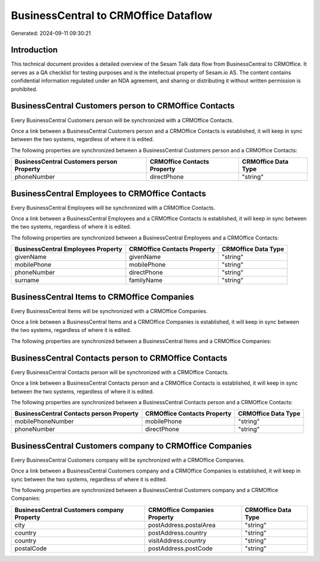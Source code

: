 =====================================
BusinessCentral to CRMOffice Dataflow
=====================================

Generated: 2024-09-11 09:30:21

Introduction
------------

This technical document provides a detailed overview of the Sesam Talk data flow from BusinessCentral to CRMOffice. It serves as a QA checklist for testing purposes and is the intellectual property of Sesam.io AS. The content contains confidential information regulated under an NDA agreement, and sharing or distributing it without written permission is prohibited.

BusinessCentral Customers person to CRMOffice Contacts
------------------------------------------------------
Every BusinessCentral Customers person will be synchronized with a CRMOffice Contacts.

Once a link between a BusinessCentral Customers person and a CRMOffice Contacts is established, it will keep in sync between the two systems, regardless of where it is edited.

The following properties are synchronized between a BusinessCentral Customers person and a CRMOffice Contacts:

.. list-table::
   :header-rows: 1

   * - BusinessCentral Customers person Property
     - CRMOffice Contacts Property
     - CRMOffice Data Type
   * - phoneNumber
     - directPhone
     - "string"


BusinessCentral Employees to CRMOffice Contacts
-----------------------------------------------
Every BusinessCentral Employees will be synchronized with a CRMOffice Contacts.

Once a link between a BusinessCentral Employees and a CRMOffice Contacts is established, it will keep in sync between the two systems, regardless of where it is edited.

The following properties are synchronized between a BusinessCentral Employees and a CRMOffice Contacts:

.. list-table::
   :header-rows: 1

   * - BusinessCentral Employees Property
     - CRMOffice Contacts Property
     - CRMOffice Data Type
   * - givenName
     - givenName
     - "string"
   * - mobilePhone
     - mobilePhone
     - "string"
   * - phoneNumber
     - directPhone
     - "string"
   * - surname
     - familyName
     - "string"


BusinessCentral Items to CRMOffice Companies
--------------------------------------------
Every BusinessCentral Items will be synchronized with a CRMOffice Companies.

Once a link between a BusinessCentral Items and a CRMOffice Companies is established, it will keep in sync between the two systems, regardless of where it is edited.

The following properties are synchronized between a BusinessCentral Items and a CRMOffice Companies:

.. list-table::
   :header-rows: 1

   * - BusinessCentral Items Property
     - CRMOffice Companies Property
     - CRMOffice Data Type


BusinessCentral Contacts person to CRMOffice Contacts
-----------------------------------------------------
Every BusinessCentral Contacts person will be synchronized with a CRMOffice Contacts.

Once a link between a BusinessCentral Contacts person and a CRMOffice Contacts is established, it will keep in sync between the two systems, regardless of where it is edited.

The following properties are synchronized between a BusinessCentral Contacts person and a CRMOffice Contacts:

.. list-table::
   :header-rows: 1

   * - BusinessCentral Contacts person Property
     - CRMOffice Contacts Property
     - CRMOffice Data Type
   * - mobilePhoneNumber
     - mobilePhone
     - "string"
   * - phoneNumber
     - directPhone
     - "string"


BusinessCentral Customers company to CRMOffice Companies
--------------------------------------------------------
Every BusinessCentral Customers company will be synchronized with a CRMOffice Companies.

Once a link between a BusinessCentral Customers company and a CRMOffice Companies is established, it will keep in sync between the two systems, regardless of where it is edited.

The following properties are synchronized between a BusinessCentral Customers company and a CRMOffice Companies:

.. list-table::
   :header-rows: 1

   * - BusinessCentral Customers company Property
     - CRMOffice Companies Property
     - CRMOffice Data Type
   * - city
     - postAddress.postalArea
     - "string"
   * - country
     - postAddress.country
     - "string"
   * - country
     - visitAddress.country
     - "string"
   * - postalCode
     - postAddress.postCode
     - "string"

